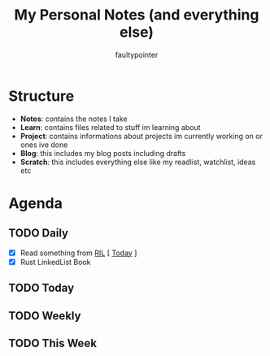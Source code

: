 #+title: My Personal Notes (and everything else)
#+author: faultypointer

* Structure
- *Notes*: contains the notes I take
- *Learn*: contains files related to stuff im learning about
- *Project*: contains informations about projects im currently working on or ones ive done
- *Blog*: this includes my blog posts including drafts
- *Scratch*: this includes everything else like my readlist, watchlist, ideas etc

* Agenda
** TODO Daily
- [X] Read something from [[file:Scratch/RIL.org][RIL]] [ [[https://mbuffett.com/posts/maintaining-motivation/][T]][[https://www.masteringemacs.org/article/effective-editing-movement][oday]]  ]
- [X] Rust LinkedList Book



** TODO Today


** TODO Weekly


** TODO This Week
